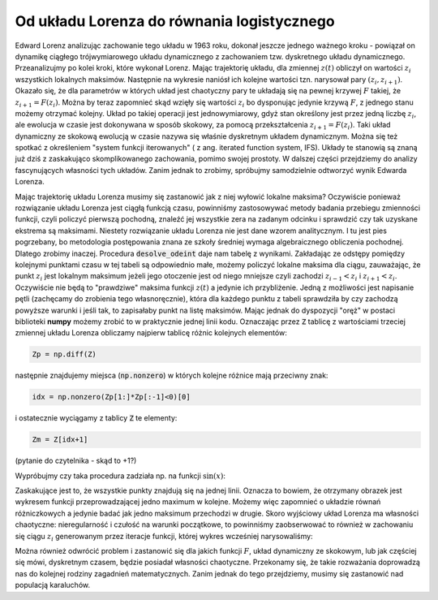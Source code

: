 
Od układu Lorenza do równania logistycznego
===========================================


Edward Lorenz analizując zachowanie tego układu w 1963 roku, dokonał
jeszcze jednego ważnego kroku - powiązał on dynamikę ciągłego
trójwymiarowego układu dynamicznego z zachowaniem tzw. dyskretnego
układu dynamicznego. Przeanalizujmy po kolei kroki, które wykonał
Lorenz.  Mając trajektorię układu, dla zmiennej :math:`z(t)` obliczył
on wartości :math:`z_i` wszystkich lokalnych maksimów. Następnie na
wykresie naniósł ich kolejne wartości tzn. narysował pary
:math:`(z_i,z_{i+1})`. Okazało się, że dla parametrów w których układ
jest chaotyczny pary te układają się na pewnej krzywej :math:`F`
takiej, że :math:`z_{i+1}=F(z_i)`. Można by teraz zapomnieć skąd
wzięły się wartości :math:`z_i` bo dysponując jedynie krzywą
:math:`F`, z jednego stanu możemy otrzymać kolejny. Układ po takiej
operacji jest jednowymiarowy, gdyż stan określony jest przez jedną
liczbę :math:`z_i`, ale ewolucja w czasie jest dokonywana w sposób
skokowy, za pomocą przekształcenia :math:`z_{i+1}=F(z_i)`. Taki układ
dynamiczny ze skokową ewolucją w czasie nazywa się właśnie dyskretnym
układem dynamicznym. Można się też spotkać z określeniem "system
funkcji iterowanych" ( z ang. iterated function system, IFS). Układy
te stanowią są znaną już dziś z zaskakująco skomplikowanego
zachowania, pomimo swojej prostoty. W dalszej części przejdziemy do
analizy fascynujących własności tych układów. Zanim jednak to zrobimy,
spróbujmy samodzielnie odtworzyć wynik Edwarda Lorenza.

Mając trajektorię układu Lorenza musimy się zastanowić jak z niej
wyłowić lokalne maksima? Oczywiście ponieważ rozwiązanie układu
Lorenza jest ciągłą funkcją czasu, powinniśmy zastosowywać metody
badania przebiegu zmienności funkcji, czyli policzyć pierwszą
pochodną, znaleźć jej wszystkie zera na zadanym odcinku i sprawdzić czy
tak uzyskane ekstrema są maksimami. Niestety rozwiązanie układu
Lorenza nie jest dane wzorem analitycznym. I tu jest pies pogrzebany,
bo metodologia postępowania znana ze szkoły średniej wymaga
algebraicznego obliczenia pochodnej. Dlatego zrobimy
inaczej. Procedura :code:`desolve_odeint` daje nam tabelę z
wynikami. Zakładając ze odstępy pomiędzy kolejnymi punktami czasu w
tej tabeli są odpowiednio małe, możemy policzyć lokalne maksima dla
ciągu, zauważając, że punkt :math:`z_i` jest lokalnym maksimum jeżeli
jego otoczenie jest od niego mniejsze czyli zachodzi
:math:`z_{i-1}<z_{i}` i :math:`z_{i+1}<z_i`. Oczywiście nie będą to
"prawdziwe" maksima funkcji :math:`z(t)` a jedynie ich przybliżenie.
Jedną z możliwości jest napisanie pętli (zachęcamy do zrobienia tego
własnoręcznie), która dla każdego punktu z tabeli sprawdziła by czy
zachodzą powyższe warunki i jeśli tak, to zapisałaby punkt na listę
maksimów. Mając jednak do dyspozycji "oręż" w postaci biblioteki
**numpy** możemy zrobić to w praktycznie jednej linii kodu. Oznaczając
przez :code:`Z` tablicę z wartościami trzeciej zmiennej układu Lorenza
obliczamy najpierw tablicę różnic kolejnych elementów:


.. code-block:: python

   Zp = np.diff(Z)

następnie znajdujemy miejsca (:code:`np.nonzero`) w których kolejne
różnice mają przeciwny znak:

.. code-block:: python

   idx = np.nonzero(Zp[1:]*Zp[:-1]<0)[0]


i ostatecznie wyciągamy z tablicy :code:`Z` te elementy:

.. code-block:: python

   Zm = Z[idx+1]

(pytanie do czytelnika - skąd to +1?)

Wypróbujmy czy taka procedura zadziała np. na funkcji :math:`\sin(x)`:

.. sagecellserver::

   import numpy as np 
   t = np.linspace(0,50,550)
   Z = np.sin(t)
   Zp = np.diff(Z)
   idx = np.nonzero(Zp[1:]*Zp[:-1]<0)[0]
   Zm = Z[idx+1]
   point(zip(t[idx+1][::2],Zm[::2]),color='red',figsize=(8,2),size=40) + line(zip(t,Z))


.. sagecellserver::

   import numpy as np
   x,y,z = var('x,y,z')
   sigma = 10
   rho = 28
   beta = 8/3
   lorenz = [sigma*(y-x),x*(rho-z)-y,x*y-beta*z]
   times = srange(0,500,0.015)
   ics = [0,1,1]
   sol = desolve_odeint(lorenz,ics,times,[x,y,z])

   Z = sol[:,2]
   times = np.array(times)

   Zp = np.diff(Z)
   idx = np.nonzero(Zp[1:]*Zp[:-1]<0)[0]
   Zm = Z[idx+1]

   point(zip(Zm[1::2][::2],Zm[1::2][1::2]),figsize=6) 
   # point(zip(np.zeros_like(Zm[1::2][::2]),Zm[1::2][1::2])) 


Zaskakujące jest to, że wszystkie punkty znajdują się na jednej
linii. Oznacza to bowiem, że otrzymany obrazek jest wykresem funkcji
przeprowadzającej jedno maximum w kolejne.  Możemy więc zapomnieć o
układzie równań różniczkowych a jedynie badać jak jedno maksimum
przechodzi w drugie. Skoro wyjściowy układ Lorenza ma własności
chaotyczne: nieregularność i czułość na warunki początkowe, to
powinniśmy zaobserwować to również w zachowaniu się ciągu :math:`z_i`
generowanym przez iteracje funkcji, której wykres wcześniej
narysowaliśmy:

.. math::
   :label: ifs

   z_{i+1} = F(z_{i})

Można również odwrócić problem i zastanowić się dla jakich funkcji
:math:`F`, układ dynamiczny ze skokowym, lub jak częściej się mówi,
dyskretnym czasem, będzie posiadał własności chaotyczne. Przekonamy
się, że takie rozważania doprowadzą nas do kolejnej rodziny zagadnień
matematycznych. Zanim jednak do tego przejdziemy, musimy się
zastanowić nad populacją karaluchów.
